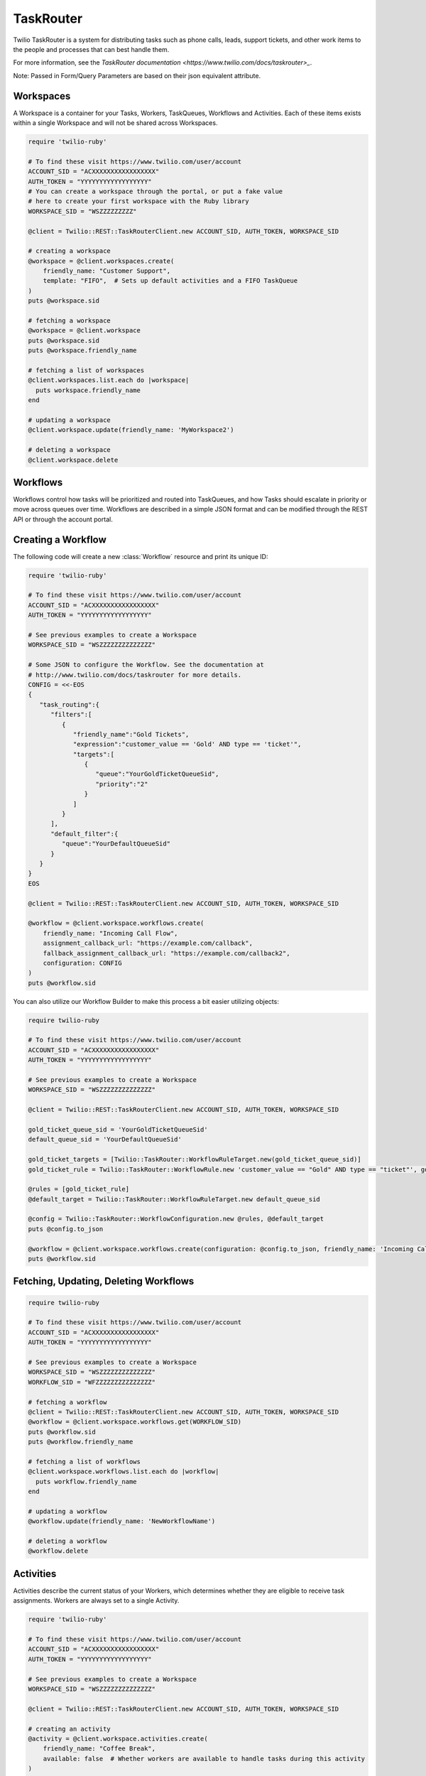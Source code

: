 .. module:: twilio.rest.resources.task_router

==========
TaskRouter
==========

Twilio TaskRouter is a system for distributing tasks such as phone calls,
leads, support tickets, and other work items to the people and processes that
can best handle them.

For more information, see the `TaskRouter documentation
<https://www.twilio.com/docs/taskrouter>_`.

Note: Passed in Form/Query Parameters are based on their json equivalent attribute.

Workspaces
--------------------

A Workspace is a container for your Tasks, Workers, TaskQueues, Workflows and
Activities. Each of these items exists within a single Workspace and will not
be shared across Workspaces.

.. code-block:: ruby

    require 'twilio-ruby'

    # To find these visit https://www.twilio.com/user/account
    ACCOUNT_SID = "ACXXXXXXXXXXXXXXXXX"
    AUTH_TOKEN = "YYYYYYYYYYYYYYYYYY"
    # You can create a workspace through the portal, or put a fake value
    # here to create your first workspace with the Ruby library
    WORKSPACE_SID = "WSZZZZZZZZZ"

    @client = Twilio::REST::TaskRouterClient.new ACCOUNT_SID, AUTH_TOKEN, WORKSPACE_SID

    # creating a workspace
    @workspace = @client.workspaces.create(
        friendly_name: "Customer Support",
        template: "FIFO",  # Sets up default activities and a FIFO TaskQueue
    )
    puts @workspace.sid

    # fetching a workspace
    @workspace = @client.workspace
    puts @workspace.sid
    puts @workspace.friendly_name

    # fetching a list of workspaces
    @client.workspaces.list.each do |workspace|
      puts workspace.friendly_name
    end

    # updating a workspace
    @client.workspace.update(friendly_name: 'MyWorkspace2')

    # deleting a workspace
    @client.workspace.delete


Workflows
---------

Workflows control how tasks will be prioritized and routed into TaskQueues, and
how Tasks should escalate in priority or move across queues over time.
Workflows are described in a simple JSON format and can be modified through the
REST API or through the account portal.

Creating a Workflow
--------------------

The following code will create a new :class:`Workflow` resource and print its
unique ID:

.. code-block:: ruby

    require 'twilio-ruby'

    # To find these visit https://www.twilio.com/user/account
    ACCOUNT_SID = "ACXXXXXXXXXXXXXXXXX"
    AUTH_TOKEN = "YYYYYYYYYYYYYYYYYY"

    # See previous examples to create a Workspace
    WORKSPACE_SID = "WSZZZZZZZZZZZZZZ"

    # Some JSON to configure the Workflow. See the documentation at
    # http://www.twilio.com/docs/taskrouter for more details.
    CONFIG = <<-EOS
    {
       "task_routing":{
          "filters":[
             {
                "friendly_name":"Gold Tickets",
                "expression":"customer_value == 'Gold' AND type == 'ticket'",
                "targets":[
                   {
                      "queue":"YourGoldTicketQueueSid",
                      "priority":"2"
                   }
                ]
             }
          ],
          "default_filter":{
             "queue":"YourDefaultQueueSid"
          }
       }
    }
    EOS

    @client = Twilio::REST::TaskRouterClient.new ACCOUNT_SID, AUTH_TOKEN, WORKSPACE_SID

    @workflow = @client.workspace.workflows.create(
        friendly_name: "Incoming Call Flow",
        assignment_callback_url: "https://example.com/callback",
        fallback_assignment_callback_url: "https://example.com/callback2",
        configuration: CONFIG
    )
    puts @workflow.sid

You can also utilize our Workflow Builder to make this process a bit easier utilizing objects:

.. code-block:: ruby

    require twilio-ruby

    # To find these visit https://www.twilio.com/user/account
    ACCOUNT_SID = "ACXXXXXXXXXXXXXXXXX"
    AUTH_TOKEN = "YYYYYYYYYYYYYYYYYY"

    # See previous examples to create a Workspace
    WORKSPACE_SID = "WSZZZZZZZZZZZZZZ"

    @client = Twilio::REST::TaskRouterClient.new ACCOUNT_SID, AUTH_TOKEN, WORKSPACE_SID

    gold_ticket_queue_sid = 'YourGoldTicketQueueSid'
    default_queue_sid = 'YourDefaultQueueSid'

    gold_ticket_targets = [Twilio::TaskRouter::WorkflowRuleTarget.new(gold_ticket_queue_sid)]
    gold_ticket_rule = Twilio::TaskRouter::WorkflowRule.new 'customer_value == "Gold" AND type == "ticket"', gold_ticket_targets, 'Gold Tickets'

    @rules = [gold_ticket_rule]
    @default_target = Twilio::TaskRouter::WorkflowRuleTarget.new default_queue_sid

    @config = Twilio::TaskRouter::WorkflowConfiguration.new @rules, @default_target
    puts @config.to_json

    @workflow = @client.workspace.workflows.create(configuration: @config.to_json, friendly_name: 'Incoming Call Flow', assignment_callback_url: 'https://example.com/callback', fallback_assignment_callback_url: 'https://example.com/callback2')
    puts @workflow.sid

Fetching, Updating, Deleting Workflows
--------------------

.. code-block:: ruby

    require twilio-ruby

    # To find these visit https://www.twilio.com/user/account
    ACCOUNT_SID = "ACXXXXXXXXXXXXXXXXX"
    AUTH_TOKEN = "YYYYYYYYYYYYYYYYYY"

    # See previous examples to create a Workspace
    WORKSPACE_SID = "WSZZZZZZZZZZZZZZ"
    WORKFLOW_SID = "WFZZZZZZZZZZZZZZZ"

    # fetching a workflow
    @client = Twilio::REST::TaskRouterClient.new ACCOUNT_SID, AUTH_TOKEN, WORKSPACE_SID
    @workflow = @client.workspace.workflows.get(WORKFLOW_SID)
    puts @workflow.sid
    puts @workflow.friendly_name

    # fetching a list of workflows
    @client.workspace.workflows.list.each do |workflow|
      puts workflow.friendly_name
    end

    # updating a workflow
    @workflow.update(friendly_name: 'NewWorkflowName')

    # deleting a workflow
    @workflow.delete

Activities
----------

Activities describe the current status of your Workers, which determines
whether they are eligible to receive task assignments. Workers are always set
to a single Activity.

.. code-block:: ruby

    require 'twilio-ruby'

    # To find these visit https://www.twilio.com/user/account
    ACCOUNT_SID = "ACXXXXXXXXXXXXXXXXX"
    AUTH_TOKEN = "YYYYYYYYYYYYYYYYYY"

    # See previous examples to create a Workspace
    WORKSPACE_SID = "WSZZZZZZZZZZZZZZ"

    @client = Twilio::REST::TaskRouterClient.new ACCOUNT_SID, AUTH_TOKEN, WORKSPACE_SID

    # creating an activity
    @activity = @client.workspace.activities.create(
        friendly_name: "Coffee Break",
        available: false  # Whether workers are available to handle tasks during this activity
    )
    puts @activity.sid

    # fetching a list of activities
    @client.workspace.activities.list.each do |activity|
      puts activity.friendly_name
    end

    # fetching an activity
    ACTIVITY_SID = "WAZZZZZZZZZZZZZZZZZ"
    @activity = @client.workspace.activities.get(ACTIVITY_SID)

    # updating an activity
    @activity.update(friendly_name: 'NewFriendlyName')

    # deleting an activity
    @activity.delete

Workers
-------

Workers represent an entity that is able to perform tasks, such as an agent
working in a call center, or a salesperson handling leads.

.. code-block:: ruby

    require 'twilio-ruby'

    # To find these visit https://www.twilio.com/user/account
    ACCOUNT_SID = "ACXXXXXXXXXXXXXXXXX"
    AUTH_TOKEN = "YYYYYYYYYYYYYYYYYY"

    # See previous examples to create a Workspace
    WORKSPACE_SID = "WSZZZZZZZZZZZZZZ"

    @client = Twilio::REST::TaskRouterClient.new ACCOUNT_SID, AUTH_TOKEN, WORKSPACE_SID

    # creating a worker
    @worker = @client.workspace.workers.create(
        friendly_name:"Jamie",
        attributes:'{"phone": "+14155551234", "languages": ["EN", "ES"]}'
    )
    puts @worker.sid

    # fetching a list of workers
    @client.workspace.workers.list.each do |worker|
      puts worker.friendly_name
    end

    # fetching a list of workers based on activity
    @client.workspace.workers.list(activity_name: 'Offline').each do |worker|
      puts worker.friendly_name + ' is offline'
    end

    # fetching an worker
    WORKER_SID = "WKZZZZZZZZZZZZZZZZZ"
    @worker = @client.workspace.workers.get(WORKER_SID)

    # updating an worker
    @worker.update(friendly_name: 'NewFriendlyName')

    # deleting an worker
    @worker.delete


TaskQueues
----------

TaskQueues are the resource you use to categorize Tasks and describe which
Workers are eligible to handle those Tasks. As your Workflows process Tasks,
those Tasks will pass through one or more TaskQueues until the Task is assigned
and accepted by an eligible Worker.

.. code-block:: ruby

    require 'twilio-ruby'

    # To find these visit https://www.twilio.com/user/account
    ACCOUNT_SID = "ACXXXXXXXXXXXXXXXXX"
    AUTH_TOKEN = "YYYYYYYYYYYYYYYYYY"

    # See previous examples to create a Workspace
    WORKSPACE_SID = "WSZZZZZZZZZZZZZZ"

    @client = Twilio::REST::TaskRouterClient.new ACCOUNT_SID, AUTH_TOKEN, WORKSPACE_SID

    # creating a task_queue
    @taskqueue = @client.workspace.task_queues.create(
        friendly_name: "Sales",
        # The Activity to assign workers when a task is reserved for them
        reservation_activity_sid: "WA11111111111",
        # The Activity to assign workers when a task is assigned to them
        assignment_activity_sid: "WA222222222222",
    )
    puts @taskqueue.sid

     # fetching a list of task_queues
    @client.workspace.task_queues.list.each do |task_queue|
      puts task_queue.friendly_name
    end

    # fetching an taskqueue
    TASK_QUEUE_SID = "WQZZZZZZZZZZZZZZZZZ"
    @taskqueue = @client.workspace.task_queues.get(TASK_QUEUE_SID)

    # updating an taskqueue
    @taskqueue.update(friendly_name: 'NewFriendlyName')

    # deleting an taskqueue
    @taskqueue.delete


Tasks
-----

A Task instance resource represents a single item of work waiting to be
processed.

.. code-block:: ruby

    # To find these visit https://www.twilio.com/user/account
    ACCOUNT_SID = "ACXXXXXXXXXXXXXXXXX"
    AUTH_TOKEN = "YYYYYYYYYYYYYYYYYY"

    # See previous examples to create a Workspace
    WORKSPACE_SID = "WSZZZZZZZZZZZZZZ"

    @client = Twilio::REST::TaskRouterClient.new ACCOUNT_SID, AUTH_TOKEN, WORKSPACE_SID

    # Some JSON containing attributes for this task. User-defined.
    TASK_ATTRIBUTES = <<-EOS
    {
         "type": "call",
         "contact": "+15558675309",
         "customer-value": "gold",
         "task-reason": "support",
         "callSid": "CA42ed11..."
    }
    EOS

    # creating a task
    @task = @client.workspace.tasks.create(
        attributes: TASK_ATTRIBUTES,
        assignment_status: 'pending',
    )
    puts @task.sid

    # fetching a list of tasks
    @client.workspace.tasks.list.each do |task|
      puts task.sid
    end

    # fetching a list of tasks that are pending
    @client.workspace.tasks.list(assignment_status: 'pending').each do |task|
      puts task.sid
    end

    # fetching an task
    TASK_SID = "WTZZZZZZZZZZZZZZZZZ"
    @task = @client.workspace.tasks.get(TASK_SID)

    # updating an task
    @task.update(friendly_name: 'NewFriendlyName')

    # deleting an task
    @task.delete

Reservations
-----

A Reservation instance resource represents a single matching item of work from a task to a worker.

.. code-block:: ruby

    # To find these visit https://www.twilio.com/user/account
    ACCOUNT_SID = "ACXXXXXXXXXXXXXXXXX"
    AUTH_TOKEN = "YYYYYYYYYYYYYYYYYY"

    # See previous examples to create a Workspace
    WORKSPACE_SID = "WSZZZZZZZZZZZZZZ"

    @client = Twilio::REST::TaskRouterClient.new ACCOUNT_SID, AUTH_TOKEN, WORKSPACE_SID

    # fetching an task
    TASK_SID = "WTZZZZZZZZZZZZZZZZZ"
    @task = @client.workspace.tasks.get(TASK_SID)

    # fetching reservations for said task
    @task.reservations.list.each do |reservation|
        puts reservation.sid
    end

Statistics
-----

A Statistics resource represents the statistics over a time period for a particular resource

.. code-block:: ruby

    # To find these visit https://www.twilio.com/user/account
    ACCOUNT_SID = "ACXXXXXXXXXXXXXXXXX"
    AUTH_TOKEN = "YYYYYYYYYYYYYYYYYY"

    # See previous examples to create a Workspace
    WORKSPACE_SID = "WSZZZZZZZZZZZZZZ"

    @client = Twilio::REST::TaskRouterClient.new ACCOUNT_SID, AUTH_TOKEN, WORKSPACE_SID

    # fetching statistics based on the last 4 hours
    @workspace_stats = @client.workspace.statistics(minutes: '240')
    @cumulative = @workspace_stats.cumulative
    puts 'Avg Task Acceptance Time: ' + @cumulative['avg_task_acceptance_time'].to_s \
         + ' with ' + @cumulative['tasks_created'].to_s + ' tasks created'

Events
-----

A Event represents an internal TaskRouter event that occurred and has been logged.
You can query based on time the event occurred, a certain resource or combination.

.. code-block:: ruby

    # To find these visit https://www.twilio.com/user/account
    ACCOUNT_SID = "ACXXXXXXXXXXXXXXXXX"
    AUTH_TOKEN = "YYYYYYYYYYYYYYYYYY"

    # See previous examples to create a Workspace
    WORKSPACE_SID = "WSZZZZZZZZZZZZZZ"

    @client = Twilio::REST::TaskRouterClient.new ACCOUNT_SID, AUTH_TOKEN, WORKSPACE_SID

    # fetching events for a workspace for the last 15 minutes
    @events = @client.workspace.events.list(minutes: '15')
    @events.each do |event|
      puts event.event_type + ' at ' + event.event_date
    end